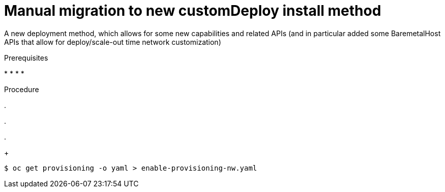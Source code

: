 // This is included in the following assemblies:
//
// ipi-install-post-installation-configuration.adoc

:_content-type: PROCEDURE
[id="manual-migration-to-new-customdeploy-install-method_{context}"]

= Manual migration to new customDeploy install method

A new deployment method, which allows for some new capabilities and related APIs (and in particular added some BaremetalHost APIs that allow for deploy/scale-out time network customization)

.Prerequisites

*
*
*
*

.Procedure

.

.

.
+
[source,terminal]
----
$ oc get provisioning -o yaml > enable-provisioning-nw.yaml
----
